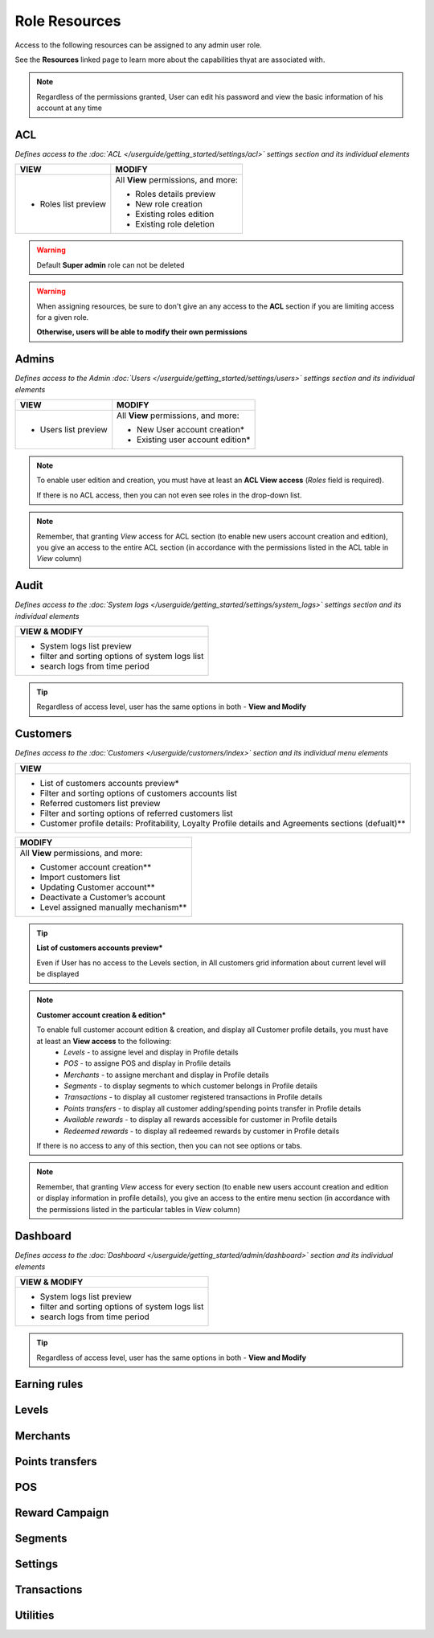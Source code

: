 .. index::
   single: role_resources

Role Resources 
================

Access to the following resources can be assigned to any admin user role. 

See the **Resources** linked page to learn more about the capabilities thyat are associated with. 

.. image:: /userguide/_images/resources.png
   :alt:   Resources list

.. note:: 

    Regardless of the permissions granted, User can edit his password and view the basic information of his account at any time

ACL 
^^^^^^

*Defines access to the :doc:`ACL  </userguide/getting_started/settings/acl>` settings section and its individual elements*

+----------------------------------------+----------------------------------------+
| VIEW                                   | MODIFY                                 |
+========================================+========================================+
|- Roles list preview                    | All **View** permissions, and more:    |     
|                                        |                                        |
|                                        | - Roles details preview                |
|                                        | - New role creation                    |
|                                        | - Existing roles edition               |
|                                        | - Existing role deletion               | 
+----------------------------------------+----------------------------------------+

.. warning:: 

    Default **Super admin** role can not be deleted 
    
.. warning:: 

    When assigning resources, be sure to don't give an any access to the **ACL** section if you are limiting access for a given role. 
    
    **Otherwise, users will be able to modify their own permissions** 


Admins 
^^^^^^

*Defines access to the Admin :doc:`Users  </userguide/getting_started/settings/users>` settings section and its individual elements*

+----------------------------------------+----------------------------------------+
| VIEW                                   | MODIFY                                 |
+========================================+========================================+
|- Users list preview                    | All **View** permissions, and more:    |     
|                                        |                                        |
|                                        | - New User account creation*           |
|                                        | - Existing user account edition*       |
+----------------------------------------+----------------------------------------+

.. note:: 

    To enable user edition and creation, you must have at least an **ACL View access** (*Roles* field is required). 
    
    If there is no ACL access, then you can not even see roles in the drop-down list. 

.. note:: 

    Remember, that granting *View* access for ACL section (to enable new users account creation and edition), you give an access to the entire ACL section (in accordance with the permissions listed in the ACL table in *View* column) 
    

    

Audit
^^^^^^

*Defines access to the :doc:`System logs  </userguide/getting_started/settings/system_logs>` settings section and its individual elements*


+-------------------------------------------------+
| VIEW & MODIFY                                   |                                 
+=================================================+
|- System logs list preview                       |    
|- filter and sorting options of system logs list |
|- search logs from time period                   | 
+-------------------------------------------------+

.. tip:: 

    Regardless of access level, user has the same options in both - **View and Modify**
  
  

Customers
^^^^^^^^^^

*Defines access to the :doc:`Customers  </userguide/customers/index>` section and its individual menu elements*

+---------------------------------------------------------+
| VIEW                                                    | 
+=========================================================+
|- List of customers accounts preview*                    | 
|- Filter and sorting options of customers accounts list  |  
|- Referred customers list preview                        | 
|- Filter and sorting options of referred customers list  | 
|- Customer profile details: Profitability, Loyalty       | 
|  Profile details and Agreements sections (defualt)**    | 
|                                                         | 
+---------------------------------------------------------+

+--------------------------------------------------------+
| MODIFY                                                 |
+========================================================+
| All **View** permissions, and more:                    |     
|                                                        |
| - Customer account creation**                          |
| - Import customers list                                |
| - Updating Customer account**                          |
| - Deactivate a Customer’s account                      |
| - Level assigned manually mechanism**                  | 
+--------------------------------------------------------+


.. tip:: 

    **List of customers accounts preview***
    
    Even if User has no access to the Levels section, in All customers grid information about current level will be displayed

.. note:: 

    **Customer account creation & edition***
    
    To enable full customer account edition & creation, and display all Customer profile details, you must have at least an **View access** to the following: 
     - *Levels* - to assigne level and display in Profile details 
     - *POS* - to assigne POS and display in Profile details
     - *Merchants* - to assigne merchant and display in Profile details
     - *Segments* - to display segments to which customer belongs in Profile details 
     - *Transactions* - to display all customer registered transactions in Profile details 
     - *Points transfers* - to display all customer adding/spending points transfer in Profile details 
     - *Available rewards* - to display all rewards accessible for customer in Profile details 
     - *Redeemed rewards* - to display all redeemed rewards by customer in Profile details 
    
    If there is no access to any of this section, then you can not see options or tabs. 

.. image:: /userguide/_images/acl_customer.PNG
   :alt:   No levels, merchants and pos access 


.. note:: 

    Remember, that granting *View* access for every section (to enable new users account creation and edition or display information in profile details), you give an access to the entire menu section (in accordance with the permissions listed in the particular tables in *View* column) 



Dashboard
^^^^^^^^^^

*Defines access to the :doc:`Dashboard  </userguide/getting_started/admin/dashboard>` section and its individual elements*

+-------------------------------------------------+
| VIEW & MODIFY                                   |                                 
+=================================================+
|- System logs list preview                       |    
|- filter and sorting options of system logs list |
|- search logs from time period                   | 
+-------------------------------------------------+

.. tip:: 

    Regardless of access level, user has the same options in both - **View and Modify**


Earning rules
^^^^^^^^^^^^^^


Levels
^^^^^^^^^^^^^^



Merchants
^^^^^^^^^^^^^^



Points transfers
^^^^^^^^^^^^^^^^^^


POS
^^^^^^^


Reward Campaign
^^^^^^^^^^^^^^^^^^



Segments
^^^^^^^^^^^^^^^^^^



Settings
^^^^^^^^^^^^^^^^^^


Transactions
^^^^^^^^^^^^^^^^^^



Utilities
^^^^^^^^^^^^^^^^^^
